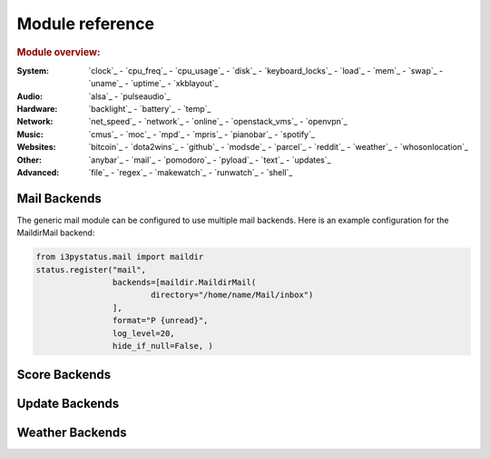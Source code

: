 Module reference
================

.. Don't list *every* module here, e.g. cpu-usage suffices, because the other
    variants are listed below that one.

.. rubric:: Module overview:

:System: `clock`_ - `cpu_freq`_ - `cpu_usage`_ - `disk`_ - `keyboard_locks`_ - `load`_ - `mem`_ -
         `swap`_ - `uname`_ - `uptime`_ - `xkblayout`_
:Audio: `alsa`_ - `pulseaudio`_
:Hardware: `backlight`_ - `battery`_ - `temp`_
:Network: `net_speed`_ - `network`_ - `online`_ - `openstack_vms`_ - `openvpn`_
:Music: `cmus`_ - `moc`_ - `mpd`_ - `mpris`_ - `pianobar`_ - `spotify`_
:Websites: `bitcoin`_ - `dota2wins`_ - `github`_ - `modsde`_ - `parcel`_ - `reddit`_ - `weather`_ -
           `whosonlocation`_
:Other: `anybar`_ - `mail`_ - `pomodoro`_ - `pyload`_ - `text`_ - `updates`_
:Advanced: `file`_ - `regex`_ - `makewatch`_ - `runwatch`_ - `shell`_

.. autogen:: i3pystatus Module

   .. rubric:: Module list:

.. _mailbackends:

Mail Backends
-------------

The generic mail module can be configured to use multiple mail backends. Here is an
example configuration for the MaildirMail backend:

.. code:: python

    from i3pystatus.mail import maildir
    status.register("mail",
                    backends=[maildir.MaildirMail(
                            directory="/home/name/Mail/inbox")
                    ],
                    format="P {unread}",
                    log_level=20,
                    hide_if_null=False, )

.. autogen:: i3pystatus.mail SettingsBase

   .. nothin'

.. _scorebackends:

Score Backends
--------------

.. autogen:: i3pystatus.scores SettingsBase

    .. nothin'

.. _updatebackends:

Update Backends
---------------

.. autogen:: i3pystatus.updates SettingsBase

    .. nothin'

.. _weatherbackends:

Weather Backends
----------------

.. autogen:: i3pystatus.weather SettingsBase

    .. nothin'
